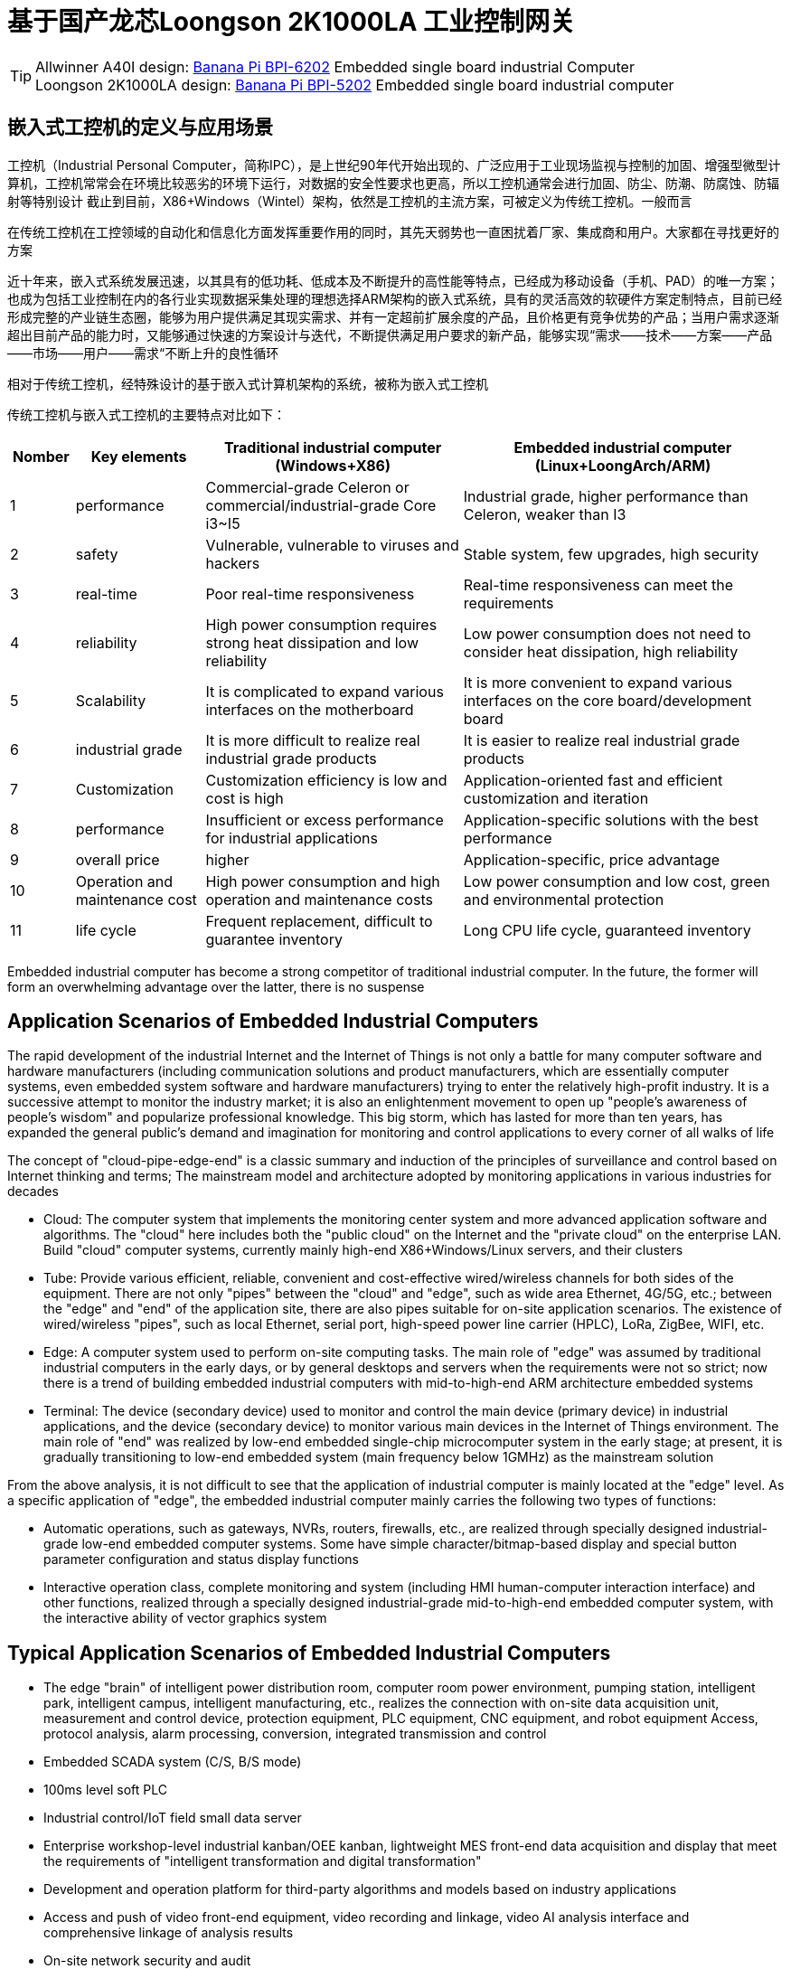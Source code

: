 = 基于国产龙芯Loongson 2K1000LA 工业控制网关

TIP: Allwinner A40I design: link:/en/BPI-6202/BananaPi_BPI-6202[Banana Pi BPI-6202] Embedded single board industrial Computer  +
Loongson 2K1000LA design: link:/en/BPI-5202/BananaPi_BPI-5202[Banana Pi BPI-5202] Embedded single board industrial computer

== 嵌入式工控机的定义与应用场景

工控机（Industrial Personal Computer，简称IPC），是上世纪90年代开始出现的、广泛应用于工业现场监视与控制的加固、增强型微型计算机，工控机常常会在环境比较恶劣的环境下运行，对数据的安全性要求也更高，所以工控机通常会进行加固、防尘、防潮、防腐蚀、防辐射等特别设计 截止到目前，X86+Windows（Wintel）架构，依然是工控机的主流方案，可被定义为传统工控机。一般而言

在传统工控机在工控领域的自动化和信息化方面发挥重要作用的同时，其先天弱势也一直困扰着厂家、集成商和用户。大家都在寻找更好的方案

近十年来，嵌入式系统发展迅速，以其具有的低功耗、低成本及不断提升的高性能等特点，已经成为移动设备（手机、PAD）的唯一方案；也成为包括工业控制在内的各行业实现数据采集处理的理想选择ARM架构的嵌入式系统，具有的灵活高效的软硬件方案定制特点，目前已经形成完整的产业链生态圈，能够为用户提供满足其现实需求、并有一定超前扩展余度的产品，且价格更有竞争优势的产品；当用户需求逐渐超出目前产品的能力时，又能够通过快速的方案设计与迭代，不断提供满足用户要求的新产品，能够实现“需求——技术——方案——产品——市场——用户——需求“不断上升的良性循环

相对于传统工控机，经特殊设计的基于嵌入式计算机架构的系统，被称为嵌入式工控机

传统工控机与嵌入式工控机的主要特点对比如下：

[options="header",cols="1,2,4,5"]
|====
| Nomber | Key elements                   | Traditional industrial computer (Windows+X86)                               | Embedded industrial computer (Linux+LoongArch/ARM)                                     
| 1      | performance                    | Commercial-grade Celeron or commercial/industrial-grade Core i3~I5          | Industrial grade, higher performance than Celeron, weaker than I3                      
| 2      | safety                         | Vulnerable, vulnerable to viruses and hackers                               | Stable system, few upgrades, high security                                             
| 3      | real-time                      | Poor real-time responsiveness                                               | Real-time responsiveness can meet the requirements                                     
| 4      | reliability                    | High power consumption requires strong heat dissipation and low reliability | Low power consumption does not need to consider heat dissipation, high reliability     
| 5      | Scalability                    | It is complicated to expand various interfaces on the motherboard           | It is more convenient to expand various interfaces on the core board/development board 
| 6      | industrial grade               | It is more difficult to realize real industrial grade products              | It is easier to realize real industrial grade products                                 
| 7      | Customization                  | Customization efficiency is low and cost is high                            | Application-oriented fast and efficient customization and iteration                    
| 8      | performance                    | Insufficient or excess performance for industrial applications              | Application-specific solutions with the best performance                               
| 9      | overall price                  | higher                                                                      | Application-specific, price advantage                                                  
| 10     | Operation and maintenance cost | High power consumption and high operation and maintenance costs             | Low power consumption and low cost, green and environmental protection                 
| 11     | life cycle                     | Frequent replacement, difficult to guarantee inventory                      | Long CPU life cycle, guaranteed inventory                                              
|====

Embedded industrial computer has become a strong competitor of traditional industrial computer. In the future, the former will form an overwhelming advantage over the latter, there is no suspense

== Application Scenarios of Embedded Industrial Computers
The rapid development of the industrial Internet and the Internet of Things is not only a battle for many computer software and hardware manufacturers (including communication solutions and product manufacturers, which are essentially computer systems, even embedded system software and hardware manufacturers) trying to enter the relatively high-profit industry. It is a successive attempt to monitor the industry market; it is also an enlightenment movement to open up "people's awareness of people's wisdom" and popularize professional knowledge. This big storm, which has lasted for more than ten years, has expanded the general public's demand and imagination for monitoring and control applications to every corner of all walks of life

The concept of "cloud-pipe-edge-end" is a classic summary and induction of the principles of surveillance and control based on Internet thinking and terms; The mainstream model and architecture adopted by monitoring applications in various industries for decades



- Cloud: The computer system that implements the monitoring center system and more advanced application software and algorithms. The "cloud" here includes both the "public cloud" on the Internet and the "private cloud" on the enterprise LAN. Build "cloud" computer systems, currently mainly high-end X86+Windows/Linux servers, and their clusters
- Tube: Provide various efficient, reliable, convenient and cost-effective wired/wireless channels for both sides of the equipment. There are not only "pipes" between the "cloud" and "edge", such as wide area Ethernet, 4G/5G, etc.; between the "edge" and "end" of the application site, there are also pipes suitable for on-site application scenarios. The existence of wired/wireless "pipes", such as local Ethernet, serial port, high-speed power line carrier (HPLC), LoRa, ZigBee, WIFI, etc.
- Edge: A computer system used to perform on-site computing tasks. The main role of "edge" was assumed by traditional industrial computers in the early days, or by general desktops and servers when the requirements were not so strict; now there is a trend of building embedded industrial computers with mid-to-high-end ARM architecture embedded systems
- Terminal: The device (secondary device) used to monitor and control the main device (primary device) in industrial applications, and the device (secondary device) to monitor various main devices in the Internet of Things environment. The main role of "end" was realized by low-end embedded single-chip microcomputer system in the early stage; at present, it is gradually transitioning to low-end embedded system (main frequency below 1GMHz) as the mainstream solution

From the above analysis, it is not difficult to see that the application of industrial computer is mainly located at the "edge" level. As a specific application of "edge", the embedded industrial computer mainly carries the following two types of functions:

- Automatic operations, such as gateways, NVRs, routers, firewalls, etc., are realized through specially designed industrial-grade low-end embedded computer systems. Some have simple character/bitmap-based display and special button parameter configuration and status display functions
- Interactive operation class, complete monitoring and system (including HMI human-computer interaction interface) and other functions, realized through a specially designed industrial-grade mid-to-high-end embedded computer system, with the interactive ability of vector graphics system

== Typical Application Scenarios of Embedded Industrial Computers
- The edge "brain" of intelligent power distribution room, computer room power environment, pumping station, intelligent park, intelligent campus, intelligent manufacturing, etc., realizes the connection with on-site data acquisition unit, measurement and control device, protection equipment, PLC equipment, CNC equipment, and robot equipment Access, protocol analysis, alarm processing, conversion, integrated transmission and control
- Embedded SCADA system (C/S, B/S mode)
- 100ms level soft PLC
- Industrial control/IoT field small data server
- Enterprise workshop-level industrial kanban/OEE kanban, lightweight MES front-end data acquisition and display that meet the requirements of "intelligent transformation and digital transformation"
- Development and operation platform for third-party algorithms and models based on industry applications
- Access and push of video front-end equipment, video recording and linkage, video AI analysis interface and comprehensive linkage of analysis results
- On-site network security and audit

= BPI-5202 Loongson 2K1000LA Embedded single board industrial computer

== BPI-5202 PCBA Hardware deign
BPI-5202 with Loongson 2K1000LA chip design As a simple embedded general controller hardware and software development platform, the basic configuration has 2 independent MAC Ethernet ports, 2 RS485 ports, 1 RS232 ports and 2 CAN2.0 ports, the configuration is flexible. Widely used in military, electric power, petroleum, factories and mines, and the Internet of Things industry automation monitoring occasions, to provide application developers with a full range of hardware solutions, and support BSP+docker development environment. Provide strong edge computing support. Developers can quickly utilize the development platform, develop and productize

=== PCBA Hardware interface

image::/indu-board/bpi-5020_en_int.jpg[bpi-5020_en_int.jpg]

=== PCBA Spec

[cols="2,6"]
|====
| CPU&OS                   | Loongson 2K1000LAi dual core 1.0GHz,Loongnix、LoongOS、LxAMP、kylinos V10     
| RAM                      | 4G DDR3，support SSD Hardisk                     
| communication function   | Ethernet port: 1 x 1000M + 1 x 100M, independent MAC, 2 x RS485 with isolation + 1 x RS232 Consoel with isolation, 4G/5G full Netcom + WiFi                                                                 
| Extended function module | Horizontal expansion capability is reserved, and the expansion of various functional modules can be customized. The initial stage includes: RS485: with isolation; DI: passive input type, the module provides 24V isolated power supply; DO: relay output type, NC, COM, NO nodes; AI: 0-5V/4-20mA, 2-wire/3-wire input, the board provides 24V isolated power supply; AO: 0-5V/4-20mA, 2-wire/3-wire output, external 24V isolated power supply; AI + AO: 0-5V/4-20mA, 2-wire/3-wire input/output. The power supply is the same as above; other custom modules 
| HDMI                     | HDMI1.4, support 1080p@60fps ; USB supports keyboard, mouse; or resistive/capacitive display interface                                                     
| encryption chip          | Software license authorization encryption chip (SMEC98SP); special encryption chip for State Grid communication (SC1161Y)                                
| Power                    | DC：24V input,24V isolated output for IO board , 500mA                                                                        
|====                              

=== 20 Pin GPIO expansion port
BPI-5202 also support expansion board same as BPI-6202,The expansion port adopts 2.54mm pitch, 2x10P row pin seat, which is used to expand 10 interfaces.


The BPI-5202 supports modular design, provides rich expansion interfaces, and can use the basic unit + 5 expansion units to support on-demand configuration. Extended IO unit modules include:

- 7 x RS485 module with isolation
- 16 x DI module (switch input module), passive input (up to 5 modules can be mixed)
- 16 x DO module (switch output module), relay output (up to 5 modules can be mixed)
- 8 x DI+8 x DO O module (switch input/output module), relay output (up to 5 modules can be mixed)
- 8 x AI + 4 x AO module (analog input/output module), support 0-5V, 0-20mA input
- Customized Lora, ZigBee, 433M wireless transmission modules, power line carrier modules, and other functional modules,
- The function board can be customized by third parties and can communicate with BPI-5202

All boards are connected via internal bus(485 or SPI) in the box

image::/indu-board/banana_pi_bpi-6202_gateway_5.jpg[banana_pi_bpi-6202_gateway_5.jpg]

Banana Pi BPI-5202 expansion gateway design

image::/indu-board/banana_pi_bpi-6202_gateway_1.jpg[banana_pi_bpi-6202_gateway_1.jpg]

== BPI-5202 Product
BI-5202 embedded edge computing industrial computer, is based on Loongson 2K1000 (LA) research and development, at the same time connected to dozens of field electrical/Internet of things equipment/video front-end equipment of the domestic autonomous controllable industrial computer. The external chassis and interface position can be flexibly customized according to the field working conditions. BI-5202 integrates the following functions:

300+ Industry general/industry specific protocol library

* Video access transmission/control/recording/linkage
* Edge computing programming ability
* Full-featured SCADA for C/S architecture

BPI-5202 is based on the domestic autonomous controllable platform, and completely replaces the original on-site WinTel architecture industrial computer scheme in the autonomous controllable application of key technologies of automation systems and information systems in various industries.

Successfully passed the "2021 Domestic independent ecological industrial control system and product Test Evaluation" held by the "National Industrial Information Security Development Research Center" and the "National Industrial Control System Use Product Safety Quality Inspection and Testing Center" in 2021, and was recommended.

BPI-5202, the basic configuration has 2 independent IP Ethernet ports, 2 RS485 ports, 1 RS232 port, 2 CAN network ports, 4G/5G/WIFI, flexible configuration, widely used in power, oil, factories and mining, and the Internet of things industry automation monitoring occasions. It is the main homegrown autonomous controllable edge computing gateway in CS series.

BPI-5202 built-in 300+ protocol interpretation library and real-time database, can connect a variety of domestic and foreign protection devices, measurement and control devices, IEDs and other devices, and support IEC61850. Special specifications can be customized according to user requirements; Provide open API, convenient for users to develop their own protocol software, protocol software can be downloaded independently.

BPI-5202 can support the access of dozens of devices, data protocol analysis, conversion and unified transmission.

BPI-5202 has powerful video processing capabilities, including RTSP/RTMP video push-pull streaming, Onvif/GB28181 protocol stack and other video surveillance transmission functions, to achieve compatible access to multi-manufacturer video front-end equipment (IPC, NVR), after configuring a large capacity hard disk can replace NVR, video recording and playback functions. Provides the industry's only data + video perfect integration solution.

The BPI-5202 supports full SCADA system functions up to 2048 points via HDMI display interface and USB keyboard and mouse (or touch screen).

BPI-5202 supports three configuration modes:

* Built-in WEB management, query/configure the working parameters of the device through the browser
* Dedicated configuration software configures device parameters
* Cloud remote management, gateway to gateway configuration and diagnosis, firmware and application upgrades

BPI-5202 adopts the original iCoupler® digital isolation technology, RS485 automatic direction control, RS485 zero delay transmission technology, fully considering the particularness of industrial field applications in design, following EMI/EMC design specifications, and adapting to various harsh industrial sites and iot sites. Ensure the reliability of communication and various IO semaphore.

The appearance of the BPI-5202 including the chassis is shown in the figure below.

image::/indu-board/industrial_computer_zh_3.png[industrial_computer_zh_3.png]

=== BPI-5202 interface description

image::/indu-board/bpi_industrial_product_interface_6.png[bpi_industrial_product_interface_6.png]

[options="header",cols="1,1,6"]
|====
| No | interface     | illustrate                                                                                                                                                                                  
| 1  | HDMI 1.4   | HDMI video cable to connect the video output port and the monitor. +
**Note**: The HDMI video cable is not included in the installation accessory package and needs to be purchased by the user. Please choose a shielded cable with a length less than 3M 
| 2  | USB 2.0             | Use the USB interface to connect the keyboard/mouse/touch screen, and connect the U disk. +
**Note**: The USB interface does not support hot swapping of storage devices.                                                                                  
| 3  | Ethernet port       | Use a network cable to connect the Ethernet port of the device to the switch, supporting 1 x 1000M + 1 x 100M                                                                                                                                        
| 4  | RS232/RS485         | Phoenix terminal, RS232 x 1+ RS485 x 2, connect the cable terminal to the Phoenix terminal interface of CS6202, and make sure that the peer device and BPI-6202 are connected to the ground wire.                                                    
| 5  | DC power            | Phoenix terminal, using 24V DC power supply                                                                                                                                                                                                          
| 6  | WiFi Antenna Mount  | SMA-K (external thread + internal hole), if you need to use the antenna to connect to the network, connect the antenna device to the BPI-6202 through the antenna interface. Standard 1 antenna, Wifi antenna, 4G+WiFi;                              
| 7  | 4G/5G Antenna Mount | A standard 4G antenna is provided. If you need to expand 5G, you need to use a customized chassis and configure 4 additional antennas                                                                                                                
| 8  | 3 indicator lights  | From top to bottom, they are: system running light, which flashes regularly during normal operation; reserved light (programmable and controllable); 4G/5G running light, showing cellular communication status                                      
|====

=== BPI-5202 product key feature

=== Internal logical structure

image::/indu-board/bpi-5020_1.png[bpi-5020_1.png]

=== External connection

image::/indu-board/industrial_computer_zh_6.png[industrial_computer_zh_6.png]


= Cooperation method
. BPI-5206 is an open-source hardware product. The Banana Pi community provides all BSP board-level support codes and supports Docker containers in the codes. Customers with technical development capabilities can directly carry out secondary application development on BPI-6202.
. BPI-5202 as a basic platform for secondary development, it provides various development tools and protocol analysis database interfaces for application developers, greatly shortening the development week of various industry application products and reducing the difficulty of development.
. BPI-5202 is a complete industrial control product, customers can directly use it for industrial control and provide complete product-level support.